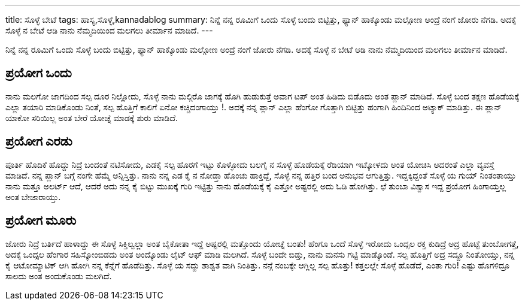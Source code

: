 ---
title: ಸೊಳ್ಳೆ ಬೇಟೆ
tags: ಹಾಸ್ಯ,ಸೊಳ್ಳೆ,kannadablog
summary: ನಿನ್ನೆ ನನ್ನ ರೂಮಿಗೆ ಒಂದು ಸೊಳ್ಳೆ ಬಂದು ಬಿಟ್ಟಿತ್ತು, ಫ್ಯಾನ್ ಹಾಕ್ಕೊಂಡು ಮಲ್ಗೋಣ ಅಂದ್ರೆ ನಂಗೆ ಜೋರು ನೆಗಡಿ. ಅದಕ್ಕೆ ಸೊಳ್ಳೆ ನ ಬೇಟೆ ಆಡಿ ನಾನು ನೆಮ್ಮದಿಯಿಂದ ಮಲಗಲು ತೀರ್ಮಾನ ಮಾಡಿದೆ.
---

ನಿನ್ನೆ ನನ್ನ ರೂಮಿಗೆ ಒಂದು ಸೊಳ್ಳೆ ಬಂದು ಬಿಟ್ಟಿತ್ತು, ಫ್ಯಾನ್ ಹಾಕ್ಕೊಂಡು ಮಲ್ಗೋಣ ಅಂದ್ರೆ ನಂಗೆ ಜೋರು ನೆಗಡಿ. ಅದಕ್ಕೆ ಸೊಳ್ಳೆ ನ ಬೇಟೆ ಆಡಿ ನಾನು ನೆಮ್ಮದಿಯಿಂದ ಮಲಗಲು ತೀರ್ಮಾನ ಮಾಡಿದೆ.

== ಪ್ರಯೋಗ ಒಂದು
ನಾನು ಮಲಗೋ ಜಾಗದಿಂದ ಸಲ್ಪ ದೂರ ನಿಲ್ಲೋದು, ಸೊಳ್ಳೆ ನಾನು ಮಲ್ಗಿರೊ ಜಾಗಕ್ಕೆ ಹೊಗಿ ಹುಡುಕುತ್ತೆ ಅವಾಗ ಟಪ್ ಅಂತ ಹಿಡಿದು ಬಿಡೊದು ಅಂತ ಪ್ಲಾನ್ ಮಾಡಿದೆ. ಸೊಳ್ಳೆ ಬಂದ ತಕ್ಷಣ ಹೊಡೆಯಕ್ಕೆ ಎಲ್ಲಾ ತಯಾರಿ ಮಾಡಿಕೊಂಡು ನಿಂತೆ, ಸಲ್ಪ ಹೊತ್ತಿಗೆ ಕಾಲಿಗೆ ಏನೋ ಕಚ್ಚಿದಂಗಾಯ್ತು !. ಅದಕ್ಕೆ ನನ್ನ ಪ್ಲಾನ್ ಎಲ್ಲಾ ಹೆಂಗೋ ಗೊತ್ತಾಗಿ ಬಿಟ್ಟಿತ್ತು ಹಂಗಾಗಿ ಹಿಂದಿನಿಂದ ಅಟ್ಯಾಕ್ ಮಾಡಿತ್ತು. ಈ ಪ್ಲಾನ್ ಯಾಕೋ ಸರಿಯಿಲ್ಲ ಅಂತ ಬೇರೆ ಯೋಚ್ನೆ ಮಾಡಕ್ಕೆ ಶುರು ಮಾಡಿದೆ.

== ಪ್ರಯೋಗ ಎರಡು
ಪೂರ್ತಿ ಹೊದಿಕೆ ಹೊದ್ದು ನಿದ್ರೆ ಬಂದಂತೆ ನಟಿಸೋದು, ಎಡಕೈ ಸಲ್ಪ ಹೊರಗೆ ಇಟ್ಟು ಕೊಳ್ಳೋದು ಬಲಗೈ ನ ಸೊಳ್ಳೆ ಹೊಡೆಯಕ್ಕೆ ರೆಡಿಯಾಗಿ ಇಟ್ಕೋಳದು ಅಂತ ಯೋಚಿಸಿ ಅದರಂತೆ ಎಲ್ಲಾ ವ್ಯವಸ್ತೆ ಮಾಡಿದೆ. ನನ್ನ ಪ್ಲಾನ್ ಬಗ್ಗೆ ನಂಗೇ ಹೆಮ್ಮೆ ಅನ್ನಿಸ್ತಿತ್ತು. ನಾನು ನನ್ನ ಎಡ ಕೈ ನ ನೋಡ್ತಾ ಹೊಂಚು ಹಾಕ್ತಿದ್ದೆ, ಸೊಳ್ಳೆ ನನ್ನ ಹತ್ತಿರ ಬಂದ ಅನುಭವ ಆಗುತ್ತಿತ್ತು. ಇದ್ದಕ್ಕಿದ್ದಂತೆ ಸೊಳ್ಳೆ ಯ ಗುಯ್ ನಿಂತಂತಾಯ್ತು ನಾನು ಮತ್ತೂ ಅಲರ್ಟ್ ಆದೆ, ಆದರೆ ಅದು ನನ್ನ ಕೈ ಬಿಟ್ಟು ಮುಖಕ್ಕೆ ಗುರಿ ಇಟ್ಟಿತ್ತು ನಾನು ಹೊಡೆಯಕ್ಕೆ ಕೈ ಎತ್ತೋ ಅಷ್ಟರಲ್ಲಿ ಅದು ಓಡಿ ಹೋಗಿತ್ತು. ಛೆ ತುಂಬಾ ವಿಶ್ವಾಸ ಇದ್ದ ಪ್ರಯೋಗ ಹಿಂಗಾಯ್ತಲ್ಲ ಅಂತ ಬೇಜಾರಾಯ್ತು.

== ಪ್ರಯೋಗ ಮೂರು
ಜೋರು ನಿದ್ರೆ ಬರ್ತಿದೆ ಹಾಳಾದ್ದು ಈ ಸೊಳ್ಳೆ ಸಿಕ್ತಿಲ್ವಲ್ಲಾ ಅಂತ ಬೈಕೋತಾ ಇದ್ದೆ ಅಷ್ಟರಲ್ಲಿ ಮತ್ತೊಂದು ಯೋಚ್ನೆ ಬಂತು! ಹೆಂಗೂ ಒಂದೆ ಸೊಳ್ಳೆ ಇರೋದು ಒಂದ್ಸಲ ರಕ್ತ ಕುಡಿದ್ರೆ ಅದ್ರ ಹೊಟ್ಟೆ ತುಂಬೋಗತ್ತೆ, ಅದಕ್ಕೆ ಒಂದ್ಸಲ ಹೆಂಗಾರ ಸಹಿಸ್ಕೋಂಬಿಡದು ಅಂತ ಅಂದ್ಕೊಂಡು ಲೈಟ್ ಆಫ್ ಮಾಡಿ ಮಲಗಿದೆ. ಸೊಳ್ಳೆ ಬಂದೇ ಬಿಡ್ತು, ನಾನು ಮನಸು ಗಟ್ಟಿ ಮಾಡ್ಕೊಂಡೆ. ಸಲ್ಪ ಹೊತ್ತಿಗೆ ಅದ್ರ ಸದ್ದೂ ನಿಂತೋಯ್ತು, ನನ್ನ ಕೈ ಆಟೋಮ್ಯಾಟಿಕ್ ಆಗಿ ಹೋಗಿ ನನ್ನ ಕೆನ್ನೆಗೆ ಹೊಡೆದಿತ್ತು. ಸೊಳ್ಳೆ ಯ ಸದ್ದು ಶಾಶ್ವತ ವಾಗಿ ನಿಂತಿತ್ತು. ನನ್ಗೆ ನಂಬಕ್ಕೇ ಆಗ್ಲಿಲ್ಲ ಸಲ್ಪ ಹೊತ್ತು! ಕತ್ತಲಲ್ಲೇ ಸೊಳ್ಳೆ ಹೊಡೆದೆ, ಎಂತಾ ಗುರಿ! ಎಷ್ಟು ಹೊಗಳಿದ್ರೂ ಸಾಲದು ಅಂತ ಅಂದುಕೊಂಡು ಮಲಗಿದೆ.
